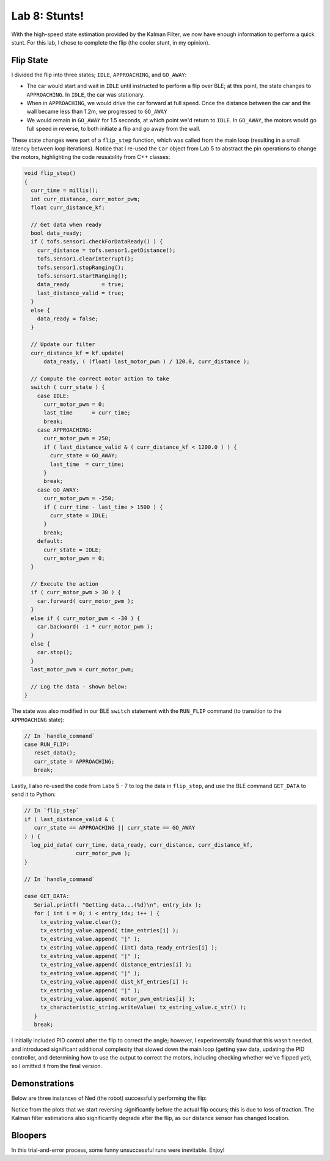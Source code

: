 .. ECE 5160 Lab 8 Write-Up: Stunts

Lab 8: Stunts!
==========================================================================

With the high-speed state estimation provided by the Kalman Filter,
we now have enough information to perform a quick stunt. For this lab,
I chose to complete the flip (the cooler stunt, in my opinion).

Flip State
--------------------------------------------------------------------------

I divided the flip into three states; ``IDLE``, ``APPROACHING``, and
``GO_AWAY``:

* The car would start and wait in ``IDLE`` until instructed to perform
  a flip over BLE; at this point, the state changes to ``APPROACHING``.
  In ``IDLE``, the car was stationary.
* When in ``APPROACHING``, we would drive the car forward at full speed.
  Once the distance between the car and the wall became less than 1.2m,
  we progressed to ``GO_AWAY``
* We would remain in ``GO_AWAY`` for 1.5 seconds, at which point we'd
  return to ``IDLE``. In ``GO_AWAY``, the motors would go full speed
  in reverse, to both initiate a flip and go away from the wall.

These state changes were part of a ``flip_step`` function, which was
called from the main loop (resulting in a small latency between loop
iterations). Notice that I re-used the ``Car`` object from Lab 5 to
abstract the pin operations to change the motors, highlighting the
code reusability from C++ classes:

.. code-block:: c++
   :class: toggle

   void flip_step()
   {
     curr_time = millis();
     int curr_distance, curr_motor_pwm;
     float curr_distance_kf;
   
     // Get data when ready
     bool data_ready;
     if ( tofs.sensor1.checkForDataReady() ) {
       curr_distance = tofs.sensor1.getDistance();
       tofs.sensor1.clearInterrupt();
       tofs.sensor1.stopRanging();
       tofs.sensor1.startRanging();
       data_ready          = true;
       last_distance_valid = true;
     }
     else {
       data_ready = false;
     }
   
     // Update our filter
     curr_distance_kf = kf.update(
         data_ready, ( (float) last_motor_pwm ) / 120.0, curr_distance );
   
     // Compute the correct motor action to take
     switch ( curr_state ) {
       case IDLE:
         curr_motor_pwm = 0;
         last_time      = curr_time;
         break;
       case APPROACHING:
         curr_motor_pwm = 250;
         if ( last_distance_valid & ( curr_distance_kf < 1200.0 ) ) {
           curr_state = GO_AWAY;
           last_time  = curr_time;
         }
         break;
       case GO_AWAY:
         curr_motor_pwm = -250;
         if ( curr_time - last_time > 1500 ) {
           curr_state = IDLE;
         }
         break;
       default:
         curr_state = IDLE;
         curr_motor_pwm = 0;
     }
   
     // Execute the action
     if ( curr_motor_pwm > 30 ) {
       car.forward( curr_motor_pwm );
     }
     else if ( curr_motor_pwm < -30 ) {
       car.backward( -1 * curr_motor_pwm );
     }
     else {
       car.stop();
     }
     last_motor_pwm = curr_motor_pwm;

     // Log the data - shown below:
   }

The state was also modified in our BLE ``switch`` statement with
the ``RUN_FLIP`` command (to transition to the ``APPROACHING`` state):

.. code-block:: c++

   // In `handle_command`
   case RUN_FLIP:
      reset_data();
      curr_state = APPROACHING;
      break;

Lastly, I also re-used the code from Labs 5 - 7 to log the data in
``flip_step``, and use the BLE command ``GET_DATA`` to send it to
Python:

.. code-block:: c++

   // In `flip_step`
   if ( last_distance_valid & (
      curr_state == APPROACHING || curr_state == GO_AWAY
   ) ) {
     log_pid_data( curr_time, data_ready, curr_distance, curr_distance_kf,
                   curr_motor_pwm );
   }

   // In `handle_command`

   case GET_DATA:
      Serial.printf( "Getting data...(%d)\n", entry_idx );
      for ( int i = 0; i < entry_idx; i++ ) {
        tx_estring_value.clear();
        tx_estring_value.append( time_entries[i] );
        tx_estring_value.append( "|" );
        tx_estring_value.append( (int) data_ready_entries[i] );
        tx_estring_value.append( "|" );
        tx_estring_value.append( distance_entries[i] );
        tx_estring_value.append( "|" );
        tx_estring_value.append( dist_kf_entries[i] );
        tx_estring_value.append( "|" );
        tx_estring_value.append( motor_pwm_entries[i] );
        tx_characteristic_string.writeValue( tx_estring_value.c_str() );
      }
      break;

I initially included PID control after the flip to correct the angle;
however, I experimentally found that this wasn't needed, and introduced
significant additional complexity that slowed down the main loop
(getting yaw data, updating the PID controller, and determining how
to use the output to correct the motors, including checking whether
we've flipped yet), so I omitted it from the final version.

Demonstrations
--------------------------------------------------------------------------

Below are three instances of Ned (the robot) successfully performing
the flip:

.. youtube:: w4R_UrnrXuQ
   :align: center
   :width: 70%

.. image:: img/lab8/flip_1.png
   :align: center
   :width: 90%
   :class: bottompadding

Notice from the plots that we start reversing significantly before the
actual flip occurs; this is due to loss of traction. The Kalman filter
estimations also significantly degrade after the flip, as our distance
sensor has changed location.

Bloopers
--------------------------------------------------------------------------

In this trial-and-error process, some funny unsuccessful runs were
inevitable. Enjoy!

.. youtube:: yLJOJ6_7atA
   :align: center
   :width: 70%

.. youtube:: INF7b5LLBTU
   :align: center
   :width: 70%